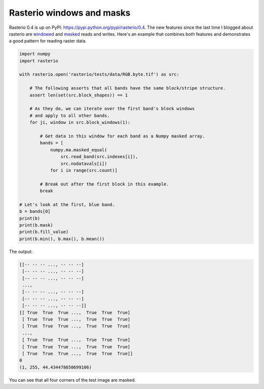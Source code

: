 Rasterio windows and masks
==========================

Rasterio 0.4 is up on PyPI: https://pypi.python.org/pypi/rasterio/0.4. The new
features since the last time I blogged about rasterio are `windowed
<https://github.com/sgillies/rasterio/blob/master/docs/windowed-rw.rst>`__ and
`masked
<https://github.com/sgillies/rasterio/blob/master/docs/nodata-masks.rst>`__
reads and writes. Here's an example that combines both features and demonstrates
a good pattern for reading raster data.

.. code-block:: python

    import numpy
    import rasterio
    
    with rasterio.open('rasterio/tests/data/RGB.byte.tif') as src:
        
        # The following asserts that all bands have the same block/stripe structure.
        assert len(set(src.block_shapes)) == 1
        
        # As they do, we can iterate over the first band's block windows
        # and apply to all other bands.
        for ji, window in src.block_windows(1):
    
            # Get data in this window for each band as a Numpy masked array.
            bands = [
                numpy.ma.masked_equal(
                    src.read_band(src.indexes[i]),
                    src.nodatavals[i])
                for i in range(src.count)]
    
            # Break out after the first block in this example.
            break
    
    # Let's look at the first, blue band.
    b = bands[0]
    print(b)
    print(b.mask)
    print(b.fill_value)
    print(b.min(), b.max(), b.mean())

The output:

.. code-block:: console

    [[-- -- -- ..., -- -- --]
     [-- -- -- ..., -- -- --]
     [-- -- -- ..., -- -- --]
     ...,
     [-- -- -- ..., -- -- --]
     [-- -- -- ..., -- -- --]
     [-- -- -- ..., -- -- --]]
    [[ True  True  True ...,  True  True  True]
     [ True  True  True ...,  True  True  True]
     [ True  True  True ...,  True  True  True]
     ...,
     [ True  True  True ...,  True  True  True]
     [ True  True  True ...,  True  True  True]
     [ True  True  True ...,  True  True  True]]
    0
    (1, 255, 44.434478650699106)

You can see that all four corners of the test image are masked.

.. author:: default
.. categories:: Programming
.. tags:: rasterio, python, gdal, numpy, pixels, cython
.. comments::
